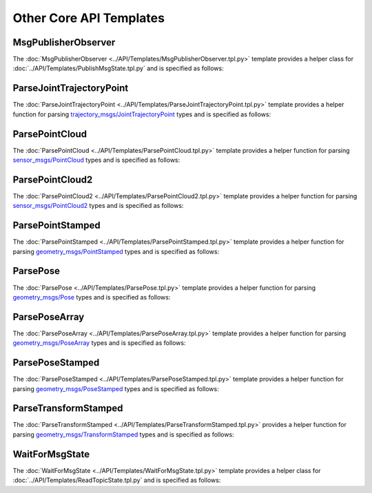 ************************
Other Core API Templates
************************

MsgPublisherObserver
====================

The :doc:`MsgPublisherObserver <../API/Templates/MsgPublisherObserver.tpl.py>` template provides a helper class for :doc:`../API/Templates/PublishMsgState.tpl.py`  and is specified as follows:

.. program-output:: ../../smacha/scripts/help MsgPublisherObserver -n -t ../src/smacha_ros/templates

ParseJointTrajectoryPoint
=========================

The :doc:`ParseJointTrajectoryPoint <../API/Templates/ParseJointTrajectoryPoint.tpl.py>` template provides a helper function for parsing `trajectory_msgs/JointTrajectoryPoint <https://docs.ros.org/api/trajectory_msgs/html/msg/JointTrajectoryPoint.html>`_ types and is specified as follows:

.. program-output:: ../../smacha/scripts/help ParseJointTrajectoryPoint -n -t ../src/smacha_ros/templates

ParsePointCloud
===============

The :doc:`ParsePointCloud <../API/Templates/ParsePointCloud.tpl.py>` template provides a helper function for parsing `sensor_msgs/PointCloud <https://docs.ros.org/api/sensor_msgs/html/msg/PointCloud.html>`_ types and is specified as follows:

.. program-output:: ../../smacha/scripts/help ParsePointCloud -n -t ../src/smacha_ros/templates

ParsePointCloud2
================

The :doc:`ParsePointCloud2 <../API/Templates/ParsePointCloud2.tpl.py>` template provides a helper function for parsing `sensor_msgs/PointCloud2 <https://docs.ros.org/api/sensor_msgs/html/msg/PointCloud2.html>`_ types and is specified as follows:

.. program-output:: ../../smacha/scripts/help ParsePointCloud2 -n -t ../src/smacha_ros/templates

ParsePointStamped
=================

The :doc:`ParsePointStamped <../API/Templates/ParsePointStamped.tpl.py>` template provides a helper function for parsing `geometry_msgs/PointStamped <https://docs.ros.org/api/geometry_msgs/html/msg/PointStamped.html>`_ types and is specified as follows:

.. program-output:: ../../smacha/scripts/help ParsePointStamped -n -t ../src/smacha_ros/templates

ParsePose 
=========

The :doc:`ParsePose <../API/Templates/ParsePose.tpl.py>` template provides a helper function for parsing `geometry_msgs/Pose <https://docs.ros.org/api/geometry_msgs/html/msg/Pose.html>`_ types and is specified as follows:

.. program-output:: ../../smacha/scripts/help ParsePose -n -t ../src/smacha_ros/templates

ParsePoseArray
==============

The :doc:`ParsePoseArray <../API/Templates/ParsePoseArray.tpl.py>` template provides a helper function for parsing `geometry_msgs/PoseArray <https://docs.ros.org/api/geometry_msgs/html/msg/PoseArray.html>`_ types and is specified as follows:

.. program-output:: ../../smacha/scripts/help ParsePoseArray -n -t ../src/smacha_ros/templates

ParsePoseStamped
================

The :doc:`ParsePoseStamped <../API/Templates/ParsePoseStamped.tpl.py>` template provides a helper function for parsing `geometry_msgs/PoseStamped <https://docs.ros.org/api/geometry_msgs/html/msg/PoseStamped.html>`_ types and is specified as follows:

.. program-output:: ../../smacha/scripts/help ParsePoseStamped -n -t ../src/smacha_ros/templates

ParseTransformStamped
=====================

The :doc:`ParseTransformStamped <../API/Templates/ParseTransformStamped.tpl.py>` provides a helper function for parsing `geometry_msgs/TransformStamped <https://docs.ros.org/api/geometry_msgs/html/msg/TransformStamped.html>`_ types and is specified as follows:

.. program-output:: ../../smacha/scripts/help ParseTransformStamped -n -t ../src/smacha_ros/templates

WaitForMsgState
===============

The :doc:`WaitForMsgState <../API/Templates/WaitForMsgState.tpl.py>` template provides a helper class for :doc:`../API/Templates/ReadTopicState.tpl.py` and is specified as follows:

.. program-output:: ../../smacha/scripts/help WaitForMsgState -n -t ../src/smacha_ros/templates
